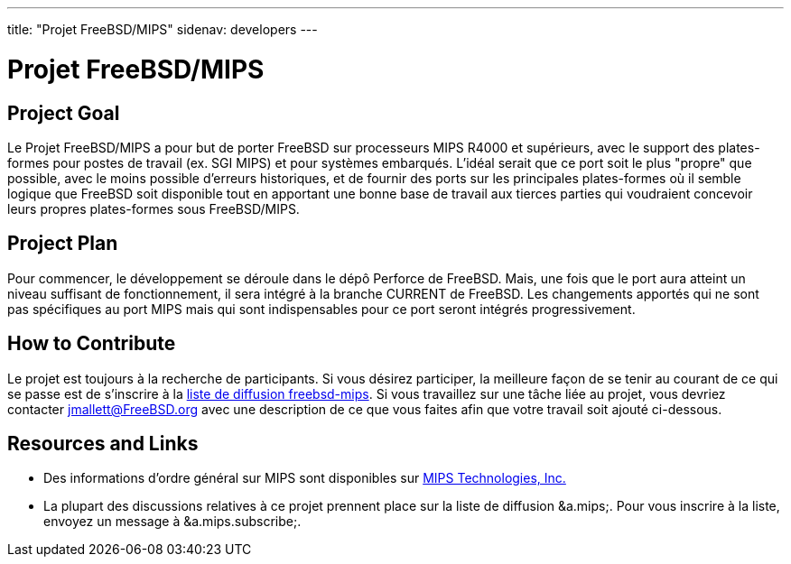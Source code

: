---
title: "Projet FreeBSD/MIPS"
sidenav: developers
---

= Projet FreeBSD/MIPS

== Project Goal

Le Projet FreeBSD/MIPS a pour but de porter FreeBSD sur processeurs MIPS R4000 et supérieurs, avec le support des plates-formes pour postes de travail (ex. SGI MIPS) et pour systèmes embarqués. L'idéal serait que ce port soit le plus "propre" que possible, avec le moins possible d'erreurs historiques, et de fournir des ports sur les principales plates-formes où il semble logique que FreeBSD soit disponible tout en apportant une bonne base de travail aux tierces parties qui voudraient concevoir leurs propres plates-formes sous FreeBSD/MIPS.

== Project Plan

Pour commencer, le développement se déroule dans le dépô Perforce de FreeBSD. Mais, une fois que le port aura atteint un niveau suffisant de fonctionnement, il sera intégré à la branche CURRENT de FreeBSD. Les changements apportés qui ne sont pas spécifiques au port MIPS mais qui sont indispensables pour ce port seront intégrés progressivement.

== How to Contribute

Le projet est toujours à la recherche de participants. Si vous désirez participer, la meilleure façon de se tenir au courant de ce qui se passe est de s'inscrire à la <<mailinglist,liste de diffusion freebsd-mips>>. Si vous travaillez sur une tâche liée au projet, vous devriez contacter jmallett@FreeBSD.org avec une description de ce que vous faites afin que votre travail soit ajouté ci-dessous.

== Resources and Links

* Des informations d'ordre général sur MIPS sont disponibles sur http://www.mips.com[MIPS Technologies, Inc.]
* [[mailinglist]]La plupart des discussions relatives à ce projet prennent place sur la liste de diffusion &a.mips;. Pour vous inscrire à la liste, envoyez un message à &a.mips.subscribe;.
